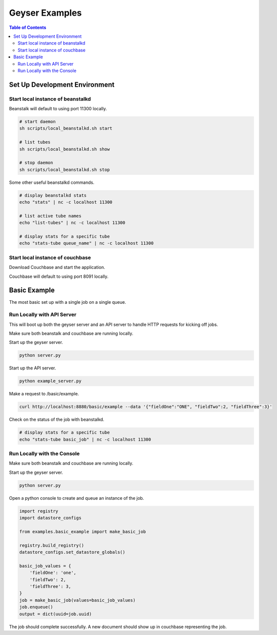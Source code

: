 ***************
Geyser Examples
***************

.. contents:: Table of Contents


Set Up Development Environment
===============================

Start local instance of beanstalkd
----------------------------------
Beanstalk will default to using port 11300 locally.

.. code-block:: shell

    # start daemon
    sh scripts/local_beanstalkd.sh start

    # list tubes
    sh scripts/local_beanstalkd.sh show

    # stop daemon
    sh scripts/local_beanstalkd.sh stop

Some other useful beanstalkd commands.

.. code-block:: shell

    # display beanstalkd stats
    echo "stats" | nc -c localhost 11300

    # list active tube names
    echo "list-tubes" | nc -c localhost 11300

    # display stats for a specific tube
    echo "stats-tube queue_name" | nc -c localhost 11300


Start local instance of couchbase
----------------------------------
Download Couchbase and start the application.

Couchbase will default to using port 8091 locally.


Basic Example
=============
The most basic set up with a single job on a single queue.

Run Locally with API Server
---------------------------
This will boot up both the geyser server and an API server to handle HTTP requests for kicking off jobs.

Make sure both beanstalk and couchbase are running locally.

Start up the geyser server.

.. code-block:: shell

    python server.py


Start up the API server.

.. code-block:: shell

    python example_server.py


Make a request to /basic/example.

.. code-block:: shell

    curl http://localhost:8880/basic/example --data '{"fieldOne":"ONE", "fieldTwo":2, "fieldThree":3}'

Check on the status of the job with beanstalkd.

.. code-block:: shell

    # display stats for a specific tube
    echo "stats-tube basic_job" | nc -c localhost 11300

Run Locally with the Console
----------------------------
Make sure both beanstalk and couchbase are running locally.

Start up the geyser server.

.. code-block:: shell

    python server.py


Open a python console to create and queue an instance of the job.

.. code-block:: python

    import registry
    import datastore_configs

    from examples.basic_example import make_basic_job

    registry.build_registry()
    datastore_configs.set_datastore_globals()

    basic_job_values = {
        'fieldOne': 'one',
        'fieldTwo': 2,
        'fieldThree': 3,
    }
    job = make_basic_job(values=basic_job_values)
    job.enqueue()
    output = dict(uuid=job.uuid)

The job should complete successfully. A new document should show up in couchbase representing the job.
